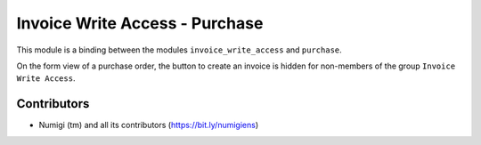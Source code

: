 Invoice Write Access - Purchase
===============================
This module is a binding between the modules ``invoice_write_access`` and ``purchase``.

On the form view of a purchase order, the button to create an invoice is hidden for non-members of the group ``Invoice Write Access``.

.. image:: static/description/purchase_order_form.png

Contributors
------------
* Numigi (tm) and all its contributors (https://bit.ly/numigiens)
